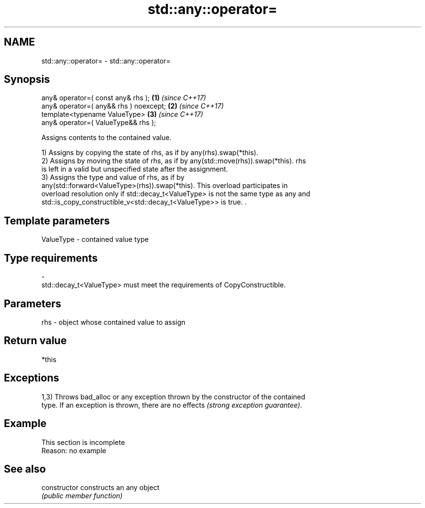 .TH std::any::operator= 3 "2022.03.29" "http://cppreference.com" "C++ Standard Libary"
.SH NAME
std::any::operator= \- std::any::operator=

.SH Synopsis
   any& operator=( const any& rhs );     \fB(1)\fP \fI(since C++17)\fP
   any& operator=( any&& rhs ) noexcept; \fB(2)\fP \fI(since C++17)\fP
   template<typename ValueType>          \fB(3)\fP \fI(since C++17)\fP
   any& operator=( ValueType&& rhs );

   Assigns contents to the contained value.

   1) Assigns by copying the state of rhs, as if by any(rhs).swap(*this).
   2) Assigns by moving the state of rhs, as if by any(std::move(rhs)).swap(*this). rhs
   is left in a valid but unspecified state after the assignment.
   3) Assigns the type and value of rhs, as if by
   any(std::forward<ValueType>(rhs)).swap(*this). This overload participates in
   overload resolution only if std::decay_t<ValueType> is not the same type as any and
   std::is_copy_constructible_v<std::decay_t<ValueType>> is true. .

.SH Template parameters

   ValueType               -              contained value type
.SH Type requirements
   -
   std::decay_t<ValueType> must meet the requirements of CopyConstructible.

.SH Parameters

   rhs - object whose contained value to assign

.SH Return value

   *this

.SH Exceptions

   1,3) Throws bad_alloc or any exception thrown by the constructor of the contained
   type. If an exception is thrown, there are no effects \fI(strong exception guarantee)\fP.

.SH Example

    This section is incomplete
    Reason: no example

.SH See also

   constructor   constructs an any object
                 \fI(public member function)\fP
